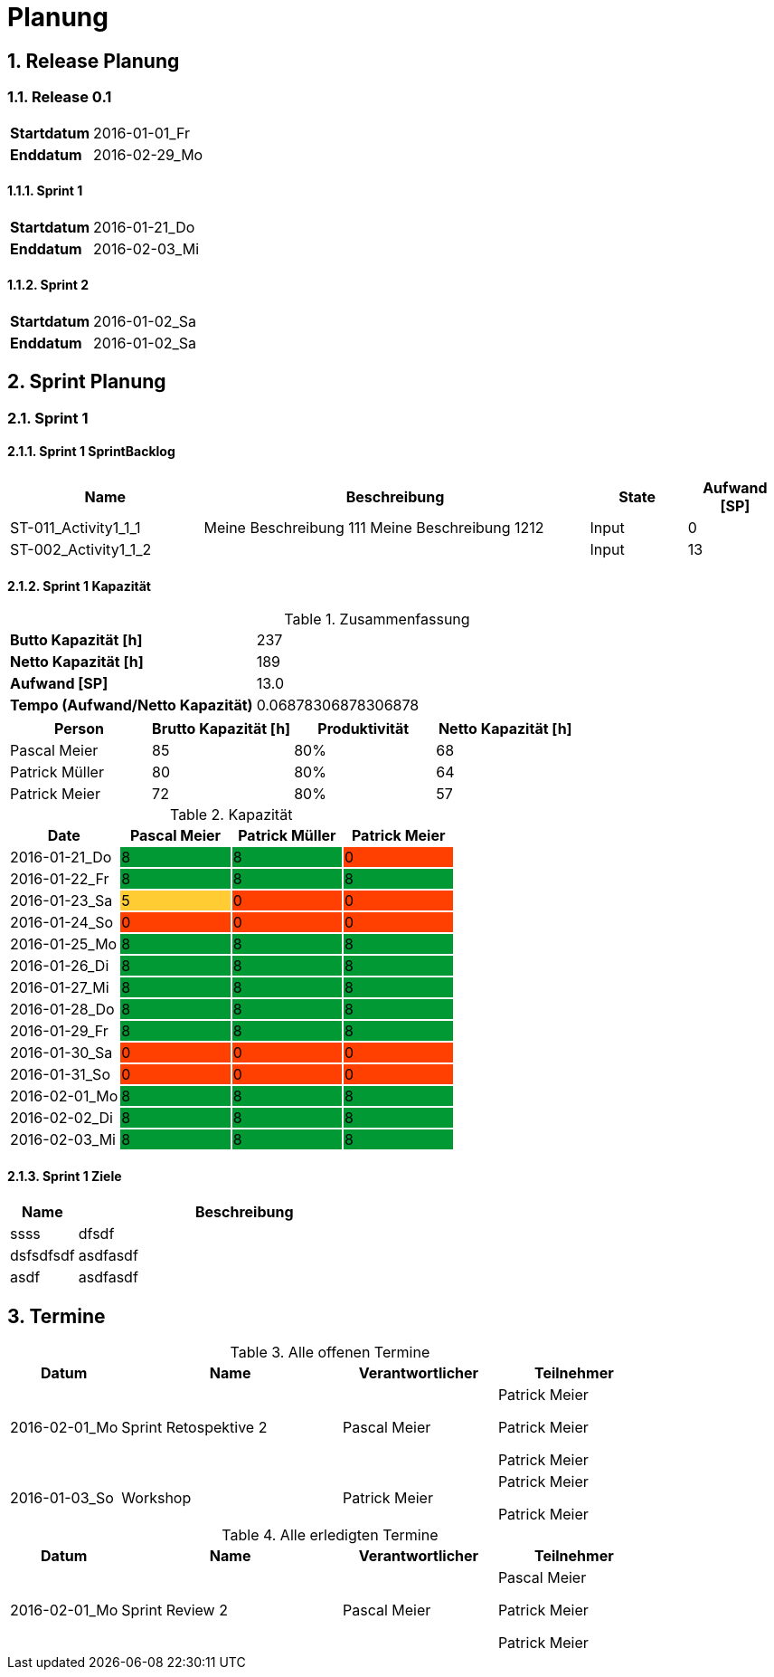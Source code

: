 = Planung
:numbered:



== Release Planung



=== Release  0.1

[cols="10,20"]
|==============================
|*Startdatum*|2016-01-01_Fr
|*Enddatum*|2016-02-29_Mo
|==============================

==== Sprint 1

[cols="10,20"]
|==============================
|*Startdatum*|2016-01-21_Do
|*Enddatum*|2016-02-03_Mi
|==============================

==== Sprint 2

[cols="10,20"]
|==============================
|*Startdatum*|2016-01-02_Sa
|*Enddatum*|2016-01-02_Sa
|==============================



== Sprint Planung



=== Sprint 1







==== Sprint 1 SprintBacklog 

[cols="10,20a,^5,^5" options="header"]
|==============================
|Name|Beschreibung|State|Aufwand [SP]
|ST-011_Activity1_1_1
|
Meine Beschreibung 111
Meine Beschreibung 1212
|Input
|0
|ST-002_Activity1_1_2
|

|Input
|13
|==============================

==== Sprint 1 Kapazität

.Zusammenfassung
[cols="10,20"]
|==============================
|*Butto Kapazität [h]*|237
|*Netto Kapazität [h]*|189
|*Aufwand [SP]*|13.0
|*Tempo (Aufwand/Netto Kapazität)*|0.06878306878306878
|==============================

[cols="10,10,10,10" options="header"]
|==============================
|Person|Brutto Kapazität [h]|Produktivität|Netto Kapazität [h]
|Pascal Meier
|85
|80%
|68
|Patrick Müller
|80
|80%
|64
|Patrick Meier
|72
|80%
|57
|==============================

.Kapazität 
[cols="4,^4,^4,^4" options="header"]
|===
|Date
|Pascal Meier
|Patrick Müller
|Patrick Meier
|
{set:cellbgcolor:none}
2016-01-21_Do
^|
{set:cellbgcolor:#009933}
8
^|
{set:cellbgcolor:#009933}
8
^|
{set:cellbgcolor:#ff4000}
0
|
{set:cellbgcolor:none}
2016-01-22_Fr
^|
{set:cellbgcolor:#009933}
8
^|
{set:cellbgcolor:#009933}
8
^|
{set:cellbgcolor:#009933}
8
|
{set:cellbgcolor:none}
2016-01-23_Sa
^|
{set:cellbgcolor:#ffcc33}
5
^|
{set:cellbgcolor:#ff4000}
0
^|
{set:cellbgcolor:#ff4000}
0
|
{set:cellbgcolor:none}
2016-01-24_So
^|
{set:cellbgcolor:#ff4000}
0
^|
{set:cellbgcolor:#ff4000}
0
^|
{set:cellbgcolor:#ff4000}
0
|
{set:cellbgcolor:none}
2016-01-25_Mo
^|
{set:cellbgcolor:#009933}
8
^|
{set:cellbgcolor:#009933}
8
^|
{set:cellbgcolor:#009933}
8
|
{set:cellbgcolor:none}
2016-01-26_Di
^|
{set:cellbgcolor:#009933}
8
^|
{set:cellbgcolor:#009933}
8
^|
{set:cellbgcolor:#009933}
8
|
{set:cellbgcolor:none}
2016-01-27_Mi
^|
{set:cellbgcolor:#009933}
8
^|
{set:cellbgcolor:#009933}
8
^|
{set:cellbgcolor:#009933}
8
|
{set:cellbgcolor:none}
2016-01-28_Do
^|
{set:cellbgcolor:#009933}
8
^|
{set:cellbgcolor:#009933}
8
^|
{set:cellbgcolor:#009933}
8
|
{set:cellbgcolor:none}
2016-01-29_Fr
^|
{set:cellbgcolor:#009933}
8
^|
{set:cellbgcolor:#009933}
8
^|
{set:cellbgcolor:#009933}
8
|
{set:cellbgcolor:none}
2016-01-30_Sa
^|
{set:cellbgcolor:#ff4000}
0
^|
{set:cellbgcolor:#ff4000}
0
^|
{set:cellbgcolor:#ff4000}
0
|
{set:cellbgcolor:none}
2016-01-31_So
^|
{set:cellbgcolor:#ff4000}
0
^|
{set:cellbgcolor:#ff4000}
0
^|
{set:cellbgcolor:#ff4000}
0
|
{set:cellbgcolor:none}
2016-02-01_Mo
^|
{set:cellbgcolor:#009933}
8
^|
{set:cellbgcolor:#009933}
8
^|
{set:cellbgcolor:#009933}
8
|
{set:cellbgcolor:none}
2016-02-02_Di
^|
{set:cellbgcolor:#009933}
8
^|
{set:cellbgcolor:#009933}
8
^|
{set:cellbgcolor:#009933}
8
|
{set:cellbgcolor:none}
2016-02-03_Mi
^|
{set:cellbgcolor:#009933}
8
^|
{set:cellbgcolor:#009933}
8
^|
{set:cellbgcolor:#009933}
8

|===
{set:cellbgcolor:none}

==== Sprint 1 Ziele

[cols="2,10a" options="header"]
|===
|Name|Beschreibung
|ssss  
| 
dfsdf

|dsfsdfsdf  
| 
asdfasdf

|asdf  
| 
asdfasdf

|===



== Termine

.Alle offenen Termine
[cols="5,10a,7a,7a" options="header"]
|===
|Datum|Name|Verantwortlicher|Teilnehmer
|2016-02-01_Mo | Sprint Retospektive 2 | Pascal Meier 
| 
Patrick Meier

Patrick Meier

Patrick Meier

|2016-01-03_So | Workshop | Patrick Meier 
| 
Patrick Meier

Patrick Meier

|===

.Alle erledigten Termine
[cols="5,10a,7a,7a" options="header"]
|===
|Datum|Name|Verantwortlicher|Teilnehmer
|2016-02-01_Mo | Sprint Review 2 | Pascal Meier 
| 
Pascal Meier

Patrick Meier

Patrick Meier

|===

